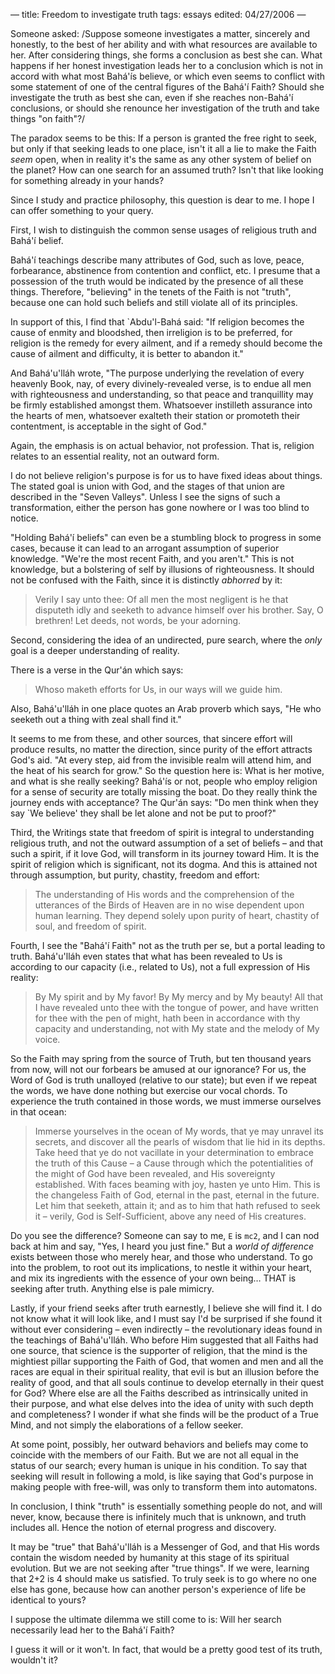 :PROPERTIES:
:ID:       3430F651-5EBA-43C1-A45B-4B6B62CD3437
:SLUG:     freedom-to-investigate-truth
:END:
---
title: Freedom to investigate truth
tags: essays
edited: 04/27/2006
---

Someone asked: /Suppose someone investigates a matter, sincerely and
honestly, to the best of her ability and with what resources are
available to her. After considering things, she forms a conclusion as
best she can. What happens if her honest investigation leads her to a
conclusion which is not in accord with what most Bahá'ís believe, or
which even seems to conflict with some statement of one of the central
figures of the Bahá'í Faith? Should she investigate the truth as best
she can, even if she reaches non-Bahá'í conclusions, or should she
renounce her investigation of the truth and take things "on faith"?/

The paradox seems to be this: If a person is granted the free right to
seek, but only if that seeking leads to one place, isn't it all a lie to
make the Faith /seem/ open, when in reality it's the same as any other
system of belief on the planet? How can one search for an assumed truth?
Isn't that like looking for something already in your hands?

Since I study and practice philosophy, this question is dear to me. I
hope I can offer something to your query.

First, I wish to distinguish the common sense usages of religious truth
and Bahá'í belief.

Bahá'í teachings describe many attributes of God, such as love, peace,
forbearance, abstinence from contention and conflict, etc. I presume
that a possession of the truth would be indicated by the presence of all
these things. Therefore, "believing" in the tenets of the Faith is not
"truth", because one can hold such beliefs and still violate all of its
principles.

In support of this, I find that `Abdu'l-Bahá said: "If religion becomes
the cause of enmity and bloodshed, then irreligion is to be preferred,
for religion is the remedy for every ailment, and if a remedy should
become the cause of ailment and difficulty, it is better to abandon it."

And Bahá'u'lláh wrote, "The purpose underlying the revelation of every
heavenly Book, nay, of every divinely-revealed verse, is to endue all
men with righteousness and understanding, so that peace and tranquillity
may be firmly established amongst them. Whatsoever instilleth assurance
into the hearts of men, whatsoever exalteth their station or promoteth
their contentment, is acceptable in the sight of God."

Again, the emphasis is on actual behavior, not profession. That is,
religion relates to an essential reality, not an outward form.

I do not believe religion's purpose is for us to have fixed ideas about
things. The stated goal is union with God, and the stages of that union
are described in the "Seven Valleys". Unless I see the signs of such a
transformation, either the person has gone nowhere or I was too blind to
notice.

"Holding Bahá'í beliefs" can even be a stumbling block to progress in
some cases, because it can lead to an arrogant assumption of superior
knowledge. "We're the most recent Faith, and you aren't." This is not
knowledge, but a bolstering of self by illusions of righteousness. It
should not be confused with the Faith, since it is distinctly /abhorred/
by it:

#+BEGIN_QUOTE
Verily I say unto thee: Of all men the most negligent is he that
disputeth idly and seeketh to advance himself over his brother. Say, O
brethren! Let deeds, not words, be your adorning.

#+END_QUOTE

Second, considering the idea of an undirected, pure search, where the
/only/ goal is a deeper understanding of reality.

There is a verse in the Qur'án which says:

#+BEGIN_QUOTE
Whoso maketh efforts for Us, in our ways will we guide him.

#+END_QUOTE

Also, Bahá'u'lláh in one place quotes an Arab proverb which says, "He
who seeketh out a thing with zeal shall find it."

It seems to me from these, and other sources, that sincere effort will
produce results, no matter the direction, since purity of the effort
attracts God's aid. "At every step, aid from the invisible realm will
attend him, and the heat of his search for grow." So the question here
is: What is her motive, and what is she really seeking? Bahá'ís or not,
people who employ religion for a sense of security are totally missing
the boat. Do they really think the journey ends with acceptance? The
Qur'án says: "Do men think when they say `We believe' they shall be let
alone and not be put to proof?"

Third, the Writings state that freedom of spirit is integral to
understanding religious truth, and not the outward assumption of a set
of beliefs -- and that such a spirit, if it love God, will transform in
its journey toward Him. It is the spirit of religion which is
significant, not its dogma. And this is attained not through assumption,
but purity, chastity, freedom and effort:

#+BEGIN_QUOTE
The understanding of His words and the comprehension of the utterances
of the Birds of Heaven are in no wise dependent upon human learning.
They depend solely upon purity of heart, chastity of soul, and freedom
of spirit.

#+END_QUOTE

Fourth, I see the "Bahá'í Faith" not as the truth per se, but a portal
leading to truth. Bahá'u'lláh even states that what has been revealed to
Us is according to our capacity (i.e., related to Us), not a full
expression of His reality:

#+BEGIN_QUOTE
By My spirit and by My favor! By My mercy and by My beauty! All that I
have revealed unto thee with the tongue of power, and have written for
thee with the pen of might, hath been in accordance with thy capacity
and understanding, not with My state and the melody of My voice.

#+END_QUOTE

So the Faith may spring from the source of Truth, but ten thousand years
from now, will not our forbears be amused at our ignorance? For us, the
Word of God is truth unalloyed (relative to our state); but even if we
repeat the words, we have done nothing but exercise our vocal chords. To
experience the truth contained in those words, we must immerse ourselves
in that ocean:

#+BEGIN_QUOTE
Immerse yourselves in the ocean of My words, that ye may unravel its
secrets, and discover all the pearls of wisdom that lie hid in its
depths. Take heed that ye do not vacillate in your determination to
embrace the truth of this Cause -- a Cause through which the
potentialities of the might of God have been revealed, and His
sovereignty established. With faces beaming with joy, hasten ye unto
Him. This is the changeless Faith of God, eternal in the past, eternal
in the future. Let him that seeketh, attain it; and as to him that hath
refused to seek it -- verily, God is Self-Sufficient, above any need of
His creatures.

#+END_QUOTE

Do you see the difference? Someone can say to me, =E= is =mc2=, and I
can nod back at him and say, "Yes, I heard you just fine." But a /world
of difference/ exists between those who merely hear, and those who
understand. To go into the problem, to root out its implications, to
nestle it within your heart, and mix its ingredients with the essence of
your own being... THAT is seeking after truth. Anything else is pale
mimicry.

Lastly, if your friend seeks after truth earnestly, I believe she will
find it. I do not know what it will look like, and I must say I'd be
surprised if she found it without ever considering -- even indirectly --
the revolutionary ideas found in the teachings of Bahá'u'lláh. Who
before Him suggested that all Faiths had one source, that science is the
supporter of religion, that the mind is the mightiest pillar supporting
the Faith of God, that women and men and all the races are equal in
their spiritual reality, that evil is but an illusion before the reality
of good, and that all souls continue to develop eternally in their quest
for God? Where else are all the Faiths described as intrinsically united
in their purpose, and what else delves into the idea of unity with such
depth and completeness? I wonder if what she finds will be the product
of a True Mind, and not simply the elaborations of a fellow seeker.

At some point, possibly, her outward behaviors and beliefs may come to
coincide with the members of our Faith. But we are not all equal in the
status of our search; every human is unique in his condition. To say
that seeking will result in following a mold, is like saying that God's
purpose in making people with free-will, was only to transform them into
automatons.

In conclusion, I think "truth" is essentially something people do not,
and will never, know, because there is infinitely much that is unknown,
and truth includes all. Hence the notion of eternal progress and
discovery.

It may be "true" that Bahá'u'lláh is a Messenger of God, and that His
words contain the wisdom needed by humanity at this stage of its
spiritual evolution. But we are not seeking after "true things". If we
were, learning that 2+2 is 4 should make us satisfied. To truly seek is
to go where no one else has gone, because how can another person's
experience of life be identical to yours?

I suppose the ultimate dilemma we still come to is: Will her search
necessarily lead her to the Bahá'í Faith?

I guess it will or it won't. In fact, that would be a pretty good test
of its truth, wouldn't it?
